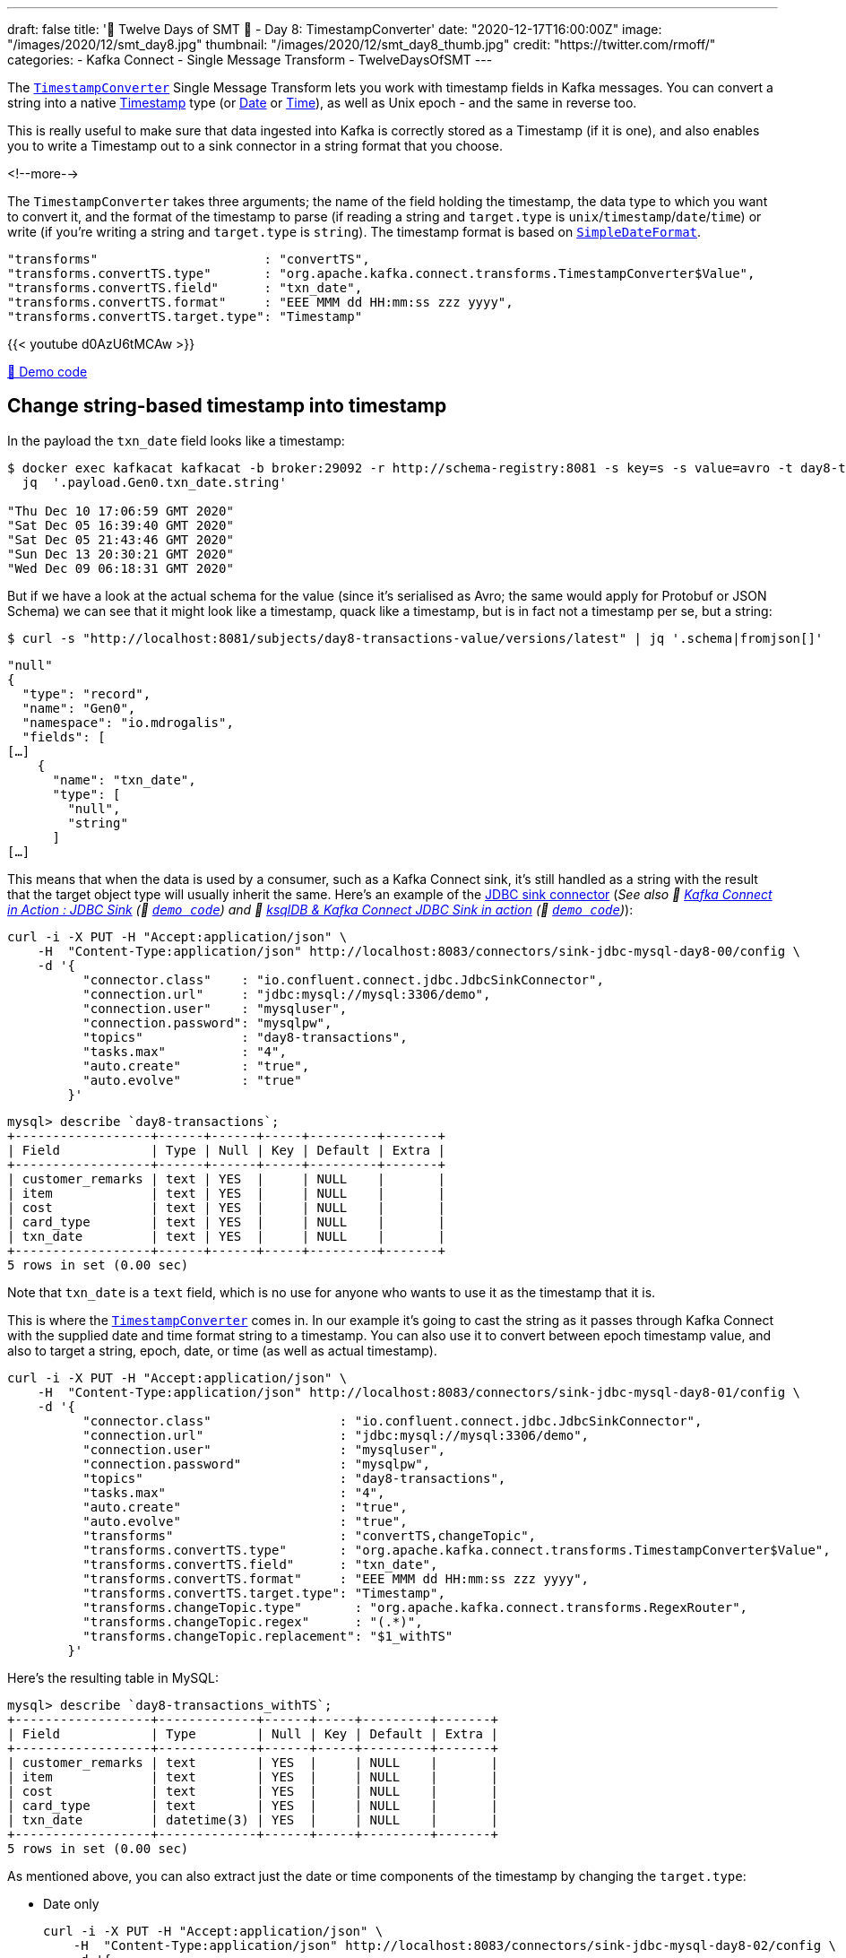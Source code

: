 ---
draft: false
title: '🎄 Twelve Days of SMT 🎄 - Day 8: TimestampConverter'
date: "2020-12-17T16:00:00Z"
image: "/images/2020/12/smt_day8.jpg"
thumbnail: "/images/2020/12/smt_day8_thumb.jpg"
credit: "https://twitter.com/rmoff/"
categories:
- Kafka Connect
- Single Message Transform
- TwelveDaysOfSMT
---

:source-highlighter: rouge
:icons: font
:rouge-css: style
:rouge-style: github

The https://docs.confluent.io/platform/current/connect/transforms/timestampconverter.html[`TimestampConverter`] Single Message Transform lets you work with timestamp fields in Kafka messages. You can convert a string into a native https://kafka.apache.org/26/javadoc/org/apache/kafka/connect/data/Timestamp.html[Timestamp] type (or https://kafka.apache.org/26/javadoc/org/apache/kafka/connect/data/Date.html[Date] or https://kafka.apache.org/26/javadoc/org/apache/kafka/connect/data/Time.html[Time]), as well as Unix epoch - and the same in reverse too. 

This is really useful to make sure that data ingested into Kafka is correctly stored as a Timestamp (if it is one), and also enables you to write a Timestamp out to a sink connector in a string format that you choose. 

<!--more-->

The `TimestampConverter` takes three arguments; the name of the field holding the timestamp, the data type to which you want to convert it, and the format of the timestamp to parse (if reading a string and `target.type` is `unix`/`timestamp`/`date`/`time`) or write (if you're writing a string and `target.type` is `string`). The timestamp format is based on https://docs.oracle.com/javase/8/docs/api/java/text/SimpleDateFormat.html[`SimpleDateFormat`].

[source,javascript]
----
"transforms"                      : "convertTS",
"transforms.convertTS.type"       : "org.apache.kafka.connect.transforms.TimestampConverter$Value",
"transforms.convertTS.field"      : "txn_date",
"transforms.convertTS.format"     : "EEE MMM dd HH:mm:ss zzz yyyy",
"transforms.convertTS.target.type": "Timestamp"
----

{{< youtube d0AzU6tMCAw >}}

https://github.com/confluentinc/demo-scene/blob/master/kafka-connect-single-message-transforms/day8.adoc[👾 Demo code]

== Change string-based timestamp into timestamp 

In the payload the `txn_date` field looks like a timestamp: 

[source,bash]
----
$ docker exec kafkacat kafkacat -b broker:29092 -r http://schema-registry:8081 -s key=s -s value=avro -t day8-transactions -C -c5 -o-5 -u -q -J | \
  jq  '.payload.Gen0.txn_date.string'

"Thu Dec 10 17:06:59 GMT 2020"
"Sat Dec 05 16:39:40 GMT 2020"
"Sat Dec 05 21:43:46 GMT 2020"
"Sun Dec 13 20:30:21 GMT 2020"
"Wed Dec 09 06:18:31 GMT 2020"
----

But if we have a look at the actual schema for the value (since it's serialised as Avro; the same would apply for Protobuf or JSON Schema) we can see that it might look like a timestamp, quack like a timestamp, but is in fact not a timestamp per se, but a string: 

[source,bash]
----
$ curl -s "http://localhost:8081/subjects/day8-transactions-value/versions/latest" | jq '.schema|fromjson[]'
----

[source,javascript]
----
"null"
{
  "type": "record",
  "name": "Gen0",
  "namespace": "io.mdrogalis",
  "fields": [
[…]      
    {
      "name": "txn_date",
      "type": [
        "null",
        "string"
      ]
[…]      
----

This means that when the data is used by a consumer, such as a Kafka Connect sink, it's still handled as a string with the result that the target object type will usually inherit the same. Here's an example of the https://www.confluent.io/hub/confluentinc/kafka-connect-jdbc[JDBC sink connector] (_See also 🎥 https://rmoff.dev/kafka-jdbc-video[Kafka Connect in Action : JDBC Sink] (👾 https://github.com/confluentinc/demo-scene/blob/master/kafka-to-database/README.adoc[`demo code`]) and 🎥 https://rmoff.dev/ksqldb-jdbc-sink-video[ksqlDB & Kafka Connect JDBC Sink in action] (👾 https://github.com/confluentinc/demo-scene/blob/master/kafka-to-database/ksqldb-jdbc-sink.adoc[`demo code`])_):

[source,javascript]
----
curl -i -X PUT -H "Accept:application/json" \
    -H  "Content-Type:application/json" http://localhost:8083/connectors/sink-jdbc-mysql-day8-00/config \
    -d '{
          "connector.class"    : "io.confluent.connect.jdbc.JdbcSinkConnector",
          "connection.url"     : "jdbc:mysql://mysql:3306/demo",
          "connection.user"    : "mysqluser",
          "connection.password": "mysqlpw",
          "topics"             : "day8-transactions",
          "tasks.max"          : "4",
          "auto.create"        : "true",
          "auto.evolve"        : "true"
        }'
----

[source,sql]
----
mysql> describe `day8-transactions`;
+------------------+------+------+-----+---------+-------+
| Field            | Type | Null | Key | Default | Extra |
+------------------+------+------+-----+---------+-------+
| customer_remarks | text | YES  |     | NULL    |       |
| item             | text | YES  |     | NULL    |       |
| cost             | text | YES  |     | NULL    |       |
| card_type        | text | YES  |     | NULL    |       |
| txn_date         | text | YES  |     | NULL    |       |
+------------------+------+------+-----+---------+-------+
5 rows in set (0.00 sec)
----

Note that `txn_date` is a `text` field, which is no use for anyone who wants to use it as the timestamp that it is. 

This is where the https://docs.confluent.io/platform/current/connect/transforms/timestampconverter.html[`TimestampConverter`] comes in. In our example it's going to cast the string as it passes through Kafka Connect with the supplied date and time format string to a timestamp. You can also use it to convert between epoch timestamp value, and also to target a string, epoch, date, or time (as well as actual timestamp). 

[source,javascript]
----
curl -i -X PUT -H "Accept:application/json" \
    -H  "Content-Type:application/json" http://localhost:8083/connectors/sink-jdbc-mysql-day8-01/config \
    -d '{
          "connector.class"                 : "io.confluent.connect.jdbc.JdbcSinkConnector",
          "connection.url"                  : "jdbc:mysql://mysql:3306/demo",
          "connection.user"                 : "mysqluser",
          "connection.password"             : "mysqlpw",
          "topics"                          : "day8-transactions",
          "tasks.max"                       : "4",
          "auto.create"                     : "true",
          "auto.evolve"                     : "true",
          "transforms"                      : "convertTS,changeTopic",
          "transforms.convertTS.type"       : "org.apache.kafka.connect.transforms.TimestampConverter$Value",
          "transforms.convertTS.field"      : "txn_date",
          "transforms.convertTS.format"     : "EEE MMM dd HH:mm:ss zzz yyyy",
          "transforms.convertTS.target.type": "Timestamp",
          "transforms.changeTopic.type"       : "org.apache.kafka.connect.transforms.RegexRouter",
          "transforms.changeTopic.regex"      : "(.*)",
          "transforms.changeTopic.replacement": "$1_withTS"
        }'
----

Here's the resulting table in MySQL: 

[source,sql]
----
mysql> describe `day8-transactions_withTS`;
+------------------+-------------+------+-----+---------+-------+
| Field            | Type        | Null | Key | Default | Extra |
+------------------+-------------+------+-----+---------+-------+
| customer_remarks | text        | YES  |     | NULL    |       |
| item             | text        | YES  |     | NULL    |       |
| cost             | text        | YES  |     | NULL    |       |
| card_type        | text        | YES  |     | NULL    |       |
| txn_date         | datetime(3) | YES  |     | NULL    |       |
+------------------+-------------+------+-----+---------+-------+
5 rows in set (0.00 sec)
----

As mentioned above, you can also extract just the date or time components of the timestamp by changing the `target.type`: 

* Date only 
+
[source,javascript]
----
curl -i -X PUT -H "Accept:application/json" \
    -H  "Content-Type:application/json" http://localhost:8083/connectors/sink-jdbc-mysql-day8-02/config \
    -d '{
          "connector.class"                 : "io.confluent.connect.jdbc.JdbcSinkConnector",
          "connection.url"                  : "jdbc:mysql://mysql:3306/demo",
          "connection.user"                 : "mysqluser",
          "connection.password"             : "mysqlpw",
          "topics"                          : "day8-transactions",
          "tasks.max"                       : "4",
          "auto.create"                     : "true",
          "auto.evolve"                     : "true",
          "transforms"                      : "convertTS,changeTopic",
          "transforms.convertTS.type"       : "org.apache.kafka.connect.transforms.TimestampConverter$Value",
          "transforms.convertTS.field"      : "txn_date",
          "transforms.convertTS.format"     : "EEE MMM dd HH:mm:ss zzz yyyy",
          "transforms.convertTS.target.type": "Date",
          "transforms.changeTopic.type"       : "org.apache.kafka.connect.transforms.RegexRouter",
          "transforms.changeTopic.regex"      : "(.*)",
          "transforms.changeTopic.replacement": "$1_withDate"
        }'
----
+
Resulting table in MySQL: 
+
[source,sql]
----
mysql> describe `day8-transactions_withDate`;
+------------------+------+------+-----+---------+-------+
| Field            | Type | Null | Key | Default | Extra |
+------------------+------+------+-----+---------+-------+
| customer_remarks | text | YES  |     | NULL    |       |
| item             | text | YES  |     | NULL    |       |
| cost             | text | YES  |     | NULL    |       |
| card_type        | text | YES  |     | NULL    |       |
| txn_date         | date | YES  |     | NULL    |       |
+------------------+------+------+-----+---------+-------+
5 rows in set (0.01 sec)
----
+
[source,sql]
----
mysql> select txn_date from `day8-transactions_withDate` LIMIT 5;
+------------+
| txn_date   |
+------------+
| 2020-01-04 |
| 2020-01-04 |
| 2019-12-29 |
| 2020-01-01 |
| 2019-12-29 |
+------------+
5 rows in set (0.00 sec)
----

* Time only 
+
[source,javascript]
----
curl -i -X PUT -H "Accept:application/json" \
    -H  "Content-Type:application/json" http://localhost:8083/connectors/sink-jdbc-mysql-day8-03/config \
    -d '{
          "connector.class"                 : "io.confluent.connect.jdbc.JdbcSinkConnector",
          "connection.url"                  : "jdbc:mysql://mysql:3306/demo",
          "connection.user"                 : "mysqluser",
          "connection.password"             : "mysqlpw",
          "topics"                          : "day8-transactions",
          "tasks.max"                       : "4",
          "auto.create"                     : "true",
          "auto.evolve"                     : "true",
          "transforms"                      : "convertTS,changeTopic",
          "transforms.convertTS.type"       : "org.apache.kafka.connect.transforms.TimestampConverter$Value",
          "transforms.convertTS.field"      : "txn_date",
          "transforms.convertTS.format"     : "EEE MMM dd HH:mm:ss zzz yyyy",
          "transforms.convertTS.target.type": "Time",
          "transforms.changeTopic.type"       : "org.apache.kafka.connect.transforms.RegexRouter",
          "transforms.changeTopic.regex"      : "(.*)",
          "transforms.changeTopic.replacement": "$1_withTime"
        }'
----
+
Resulting table in MySQL: 
+
[source,sql]
----
mysql> describe `day8-transactions_withTime`;
+------------------+---------+------+-----+---------+-------+
| Field            | Type    | Null | Key | Default | Extra |
+------------------+---------+------+-----+---------+-------+
| customer_remarks | text    | YES  |     | NULL    |       |
| item             | text    | YES  |     | NULL    |       |
| cost             | text    | YES  |     | NULL    |       |
| card_type        | text    | YES  |     | NULL    |       |
| txn_date         | time(3) | YES  |     | NULL    |       |
+------------------+---------+------+-----+---------+-------+
5 rows in set (0.00 sec)
----
+
[source,sql]
----
mysql> select txn_date from `day8-transactions_withTime` LIMIT 5;
+--------------+
| txn_date     |
+--------------+
| 14:05:19.000 |
| 14:09:11.000 |
| 19:18:25.000 |
| 03:22:06.000 |
| 09:57:44.000 |
+--------------+
5 rows in set (0.00 sec)
----

You can also write an unix epoch: 

[source,javascript]
----
curl -i -X PUT -H "Accept:application/json" \
    -H  "Content-Type:application/json" http://localhost:8083/connectors/sink-jdbc-mysql-day8-04/config \
    -d '{
          "connector.class"                 : "io.confluent.connect.jdbc.JdbcSinkConnector",
          "connection.url"                  : "jdbc:mysql://mysql:3306/demo",
          "connection.user"                 : "mysqluser",
          "connection.password"             : "mysqlpw",
          "topics"                          : "day8-transactions",
          "tasks.max"                       : "4",
          "auto.create"                     : "true",
          "auto.evolve"                     : "true",
          "transforms"                      : "convertTS,changeTopic",
          "transforms.convertTS.type"       : "org.apache.kafka.connect.transforms.TimestampConverter$Value",
          "transforms.convertTS.field"      : "txn_date",
          "transforms.convertTS.format"     : "EEE MMM dd HH:mm:ss zzz yyyy",
          "transforms.convertTS.target.type": "unix",
          "transforms.changeTopic.type"       : "org.apache.kafka.connect.transforms.RegexRouter",
          "transforms.changeTopic.regex"      : "(.*)",
          "transforms.changeTopic.replacement": "$1_withUnixEpoch"
        }'
----

Resulting table in MySQL: 

[source,sql]
----
mysql> describe `day8-transactions_withUnixEpoch`;
+------------------+--------+------+-----+---------+-------+
| Field            | Type   | Null | Key | Default | Extra |
+------------------+--------+------+-----+---------+-------+
| customer_remarks | text   | YES  |     | NULL    |       |
| item             | text   | YES  |     | NULL    |       |
| cost             | text   | YES  |     | NULL    |       |
| card_type        | text   | YES  |     | NULL    |       |
| txn_date         | bigint | YES  |     | NULL    |       |
+------------------+--------+------+-----+---------+-------+
5 rows in set (0.00 sec)
----
+
[source,sql]
----
mysql> select txn_date from `day8-transactions_withUnixEpoch` LIMIT 5;
+---------------+
| txn_date      |
+---------------+
| 1577973919000 |
| 1577714951000 |
| 1577819905000 |
| 1577762526000 |
| 1577786264000 |
+---------------+
5 rows in set (0.00 sec)
----

If you have timestamp in unix epoch (bigint) as the source, you can use `TimestampConverter` to write it as a timestamp/date/time, and also as a string - if you do the latter then the `format` configuration applies to the format in which the string will be written. 

== Accessing timestamps in nested fields

Unfortunately the `TimestampConverter` only works on root-level elements; it can't be used on timestamp fields that are nested in other fields. You'd need to either use link:/2020/12/10/twelve-days-of-smt-day-3-flatten/[`Flatten`] first, or write your own transformation. 


== Try it out!

You can find the full code for trying this out—including a Docker Compose so you can spin it up on your local machine— https://github.com/confluentinc/demo-scene/blob/master/kafka-connect-single-message-transforms/day8.adoc[👾 here]

